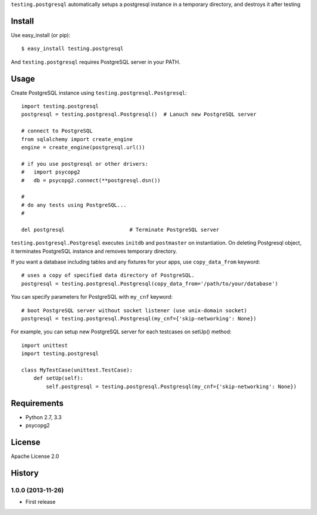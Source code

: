``testing.postgresql`` automatically setups a postgresql instance in a temporary directory, and destroys it after testing

Install
=======
Use easy_install (or pip)::

   $ easy_install testing.postgresql

And ``testing.postgresql`` requires PostgreSQL server in your PATH.


Usage
=====
Create PostgreSQL instance using ``testing.postgresql.Postgresql``::

  import testing.postgresql
  postgresql = testing.postgresql.Postgresql()  # Lanuch new PostgreSQL server

  # connect to PostgreSQL
  from sqlalchemy import create_engine
  engine = create_engine(postgresql.url())

  # if you use postgresql or other drivers:
  #   import psycopg2
  #   db = psycopg2.connect(**postgresql.dsn())

  #
  # do any tests using PostgreSQL...
  #

  del postgresql                     # Terminate PostgreSQL server


``testing.postgresql.Postgresql`` executes ``initdb`` and ``postmaster`` on instantiation.
On deleting Postgresql object, it terminates PostgreSQL instance and removes temporary directory.

If you want a database including tables and any fixtures for your apps,
use ``copy_data_from`` keyword::

  # uses a copy of specified data directory of PostgreSQL.
  postgresql = testing.postgresql.Postgresql(copy_data_from='/path/to/your/database')


You can specify parameters for PostgreSQL with ``my_cnf`` keyword::

  # boot PostgreSQL server without socket listener (use unix-domain socket) 
  postgresql = testing.postgresql.Postgresql(my_cnf={'skip-networking': None})


For example, you can setup new PostgreSQL server for each testcases on setUp() method::

  import unittest
  import testing.postgresql

  class MyTestCase(unittest.TestCase):
      def setUp(self):
          self.postgresql = testing.postgresql.Postgresql(my_cnf={'skip-networking': None})


Requirements
============
* Python 2.7, 3.3
* psycopg2

License
=======
Apache License 2.0


History
=======

1.0.0 (2013-11-26)
-------------------
* First release
